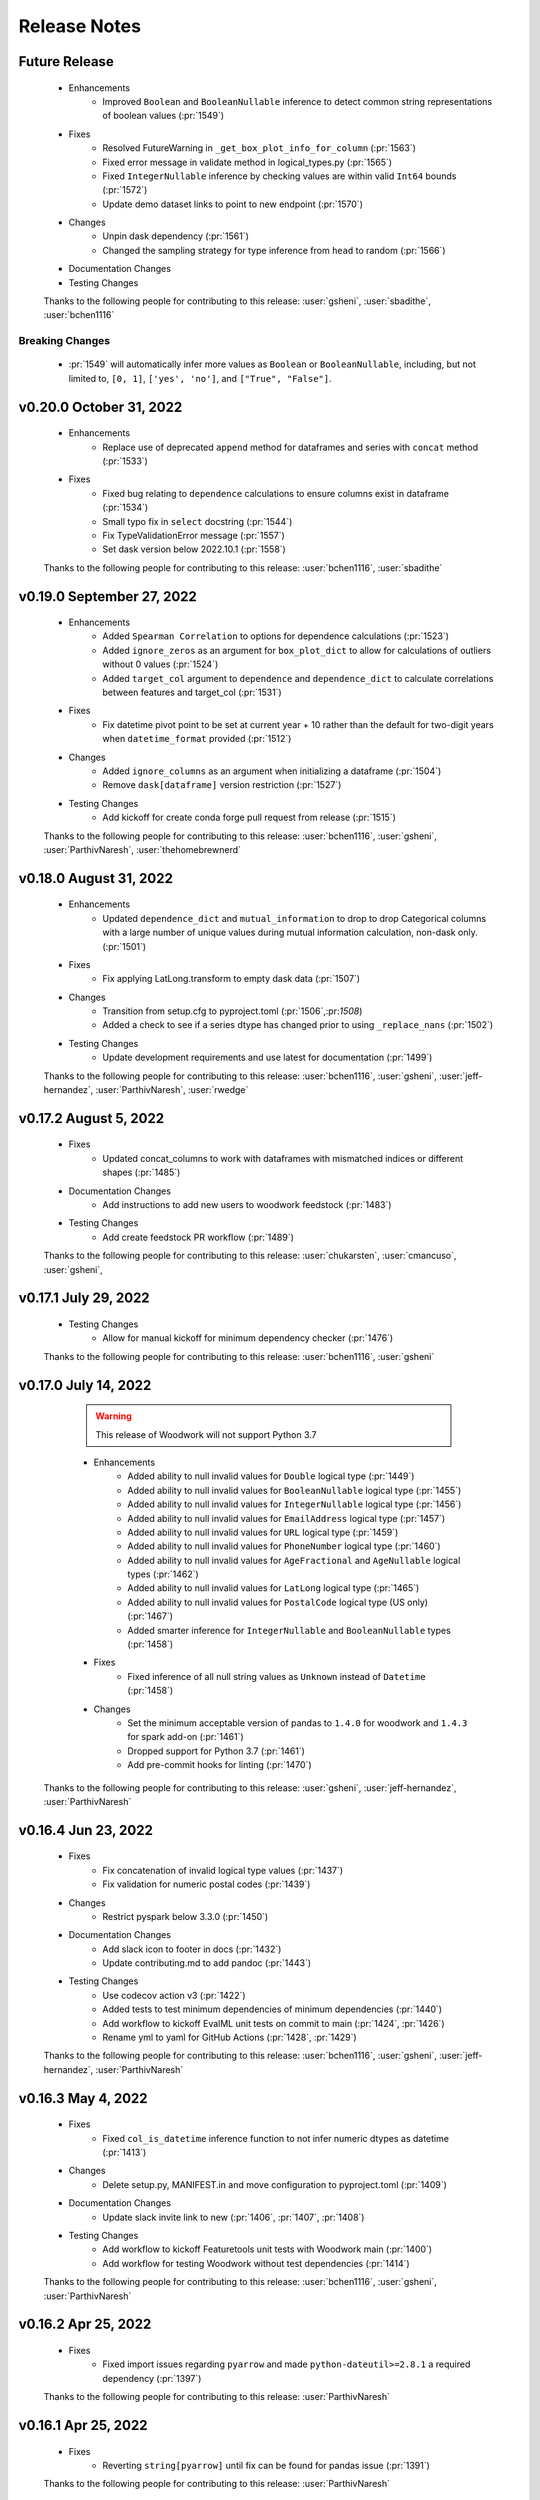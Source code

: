 .. _release_notes:

Release Notes
-------------

Future Release
==============
    * Enhancements
        * Improved ``Boolean`` and ``BooleanNullable`` inference to detect common string representations of boolean values (:pr:`1549`)
    * Fixes
        * Resolved FutureWarning in ``_get_box_plot_info_for_column`` (:pr:`1563`)
        * Fixed error message in validate method in logical_types.py (:pr:`1565`)
        * Fixed ``IntegerNullable`` inference by checking values are within valid ``Int64`` bounds (:pr:`1572`)
        * Update demo dataset links to point to new endpoint (:pr:`1570`)
    * Changes
        * Unpin dask dependency (:pr:`1561`)
        * Changed the sampling strategy for type inference from ``head`` to random (:pr:`1566`)
    * Documentation Changes
    * Testing Changes

    Thanks to the following people for contributing to this release:
    :user:`gsheni`, :user:`sbadithe`, :user:`bchen1116`

Breaking Changes
++++++++++++++++
    * :pr:`1549` will automatically infer more values as ``Boolean`` or ``BooleanNullable``, including, but not limited to, ``[0, 1]``, ``['yes', 'no']``, and ``["True", "False"]``.

v0.20.0 October 31, 2022
========================
    * Enhancements
        * Replace use of deprecated ``append`` method for dataframes and series with ``concat`` method (:pr:`1533`)
    * Fixes
        * Fixed bug relating to ``dependence`` calculations to ensure columns exist in dataframe (:pr:`1534`)
        * Small typo fix in ``select`` docstring (:pr:`1544`)
        * Fix TypeValidationError message (:pr:`1557`)
        * Set dask version below 2022.10.1 (:pr:`1558`)

    Thanks to the following people for contributing to this release:
    :user:`bchen1116`, :user:`sbadithe`

v0.19.0 September 27, 2022
==========================
    * Enhancements
        * Added ``Spearman Correlation`` to options for dependence calculations (:pr:`1523`)
        * Added ``ignore_zeros`` as an argument for ``box_plot_dict`` to allow for calculations of outliers without 0 values (:pr:`1524`)
        * Added ``target_col`` argument to ``dependence`` and ``dependence_dict`` to calculate correlations between features and target_col (:pr:`1531`)
    * Fixes
        * Fix datetime pivot point to be set at current year + 10 rather than the default for two-digit years when ``datetime_format`` provided (:pr:`1512`)
    * Changes
        * Added ``ignore_columns`` as an argument when initializing a dataframe (:pr:`1504`)
        * Remove ``dask[dataframe]`` version restriction (:pr:`1527`)
    * Testing Changes
        * Add kickoff for create conda forge pull request from release (:pr:`1515`)

    Thanks to the following people for contributing to this release:
    :user:`bchen1116`, :user:`gsheni`, :user:`ParthivNaresh`, :user:`thehomebrewnerd`

v0.18.0 August 31, 2022
=======================
    * Enhancements
        * Updated ``dependence_dict`` and ``mutual_information`` to drop to drop Categorical columns with a large number of unique values during mutual information calculation, non-dask only. (:pr:`1501`)
    * Fixes
        * Fix applying LatLong.transform to empty dask data (:pr:`1507`)
    * Changes
        * Transition from setup.cfg to pyproject.toml (:pr:`1506`,:pr:`1508`)
        * Added a check to see if a series dtype has changed prior to using ``_replace_nans`` (:pr:`1502`)
    * Testing Changes
        * Update development requirements and use latest for documentation (:pr:`1499`)

    Thanks to the following people for contributing to this release:
    :user:`bchen1116`, :user:`gsheni`, :user:`jeff-hernandez`, :user:`ParthivNaresh`, :user:`rwedge`

v0.17.2 August 5, 2022
======================
    * Fixes
        * Updated concat_columns to work with dataframes with mismatched indices or different shapes (:pr:`1485`)
    * Documentation Changes
        * Add instructions to add new users to woodwork feedstock (:pr:`1483`)
    * Testing Changes
        * Add create feedstock PR workflow (:pr:`1489`)

    Thanks to the following people for contributing to this release:
    :user:`chukarsten`, :user:`cmancuso`, :user:`gsheni`,

v0.17.1 July 29, 2022
=====================
    * Testing Changes
       * Allow for manual kickoff for minimum dependency checker (:pr:`1476`)

    Thanks to the following people for contributing to this release:
    :user:`bchen1116`, :user:`gsheni`

v0.17.0 July 14, 2022
=====================
    .. warning::
            This release of Woodwork will not support Python 3.7

    * Enhancements
        * Added ability to null invalid values for ``Double`` logical type (:pr:`1449`)
        * Added ability to null invalid values for ``BooleanNullable`` logical type (:pr:`1455`)
        * Added ability to null invalid values for ``IntegerNullable`` logical type (:pr:`1456`)
        * Added ability to null invalid values for ``EmailAddress`` logical type (:pr:`1457`)
        * Added ability to null invalid values for ``URL`` logical type (:pr:`1459`)
        * Added ability to null invalid values for ``PhoneNumber`` logical type (:pr:`1460`)
        * Added ability to null invalid values for ``AgeFractional`` and ``AgeNullable`` logical types (:pr:`1462`)
        * Added ability to null invalid values for ``LatLong`` logical type (:pr:`1465`)
        * Added ability to null invalid values for ``PostalCode`` logical type (US only) (:pr:`1467`)
        * Added smarter inference for ``IntegerNullable`` and ``BooleanNullable`` types (:pr:`1458`)
    * Fixes
        * Fixed inference of all null string values as ``Unknown`` instead of ``Datetime`` (:pr:`1458`)
    * Changes
        * Set the minimum acceptable version of pandas to ``1.4.0`` for woodwork and ``1.4.3`` for spark add-on (:pr:`1461`)
        * Dropped support for Python 3.7 (:pr:`1461`)
        * Add pre-commit hooks for linting (:pr:`1470`)

   Thanks to the following people for contributing to this release:
   :user:`gsheni`, :user:`jeff-hernandez`, :user:`ParthivNaresh`

v0.16.4 Jun 23, 2022
====================
    * Fixes
        * Fix concatenation of invalid logical type values (:pr:`1437`)
        * Fix validation for numeric postal codes (:pr:`1439`)
    * Changes
        * Restrict pyspark below 3.3.0 (:pr:`1450`)
    * Documentation Changes
        * Add slack icon to footer in docs (:pr:`1432`)
        * Update contributing.md to add pandoc (:pr:`1443`)
    * Testing Changes
        * Use codecov action v3 (:pr:`1422`)
        * Added tests to test minimum dependencies of minimum dependencies (:pr:`1440`)
        * Add workflow to kickoff EvalML unit tests on commit to main (:pr:`1424`, :pr:`1426`)
        * Rename yml to yaml for GitHub Actions (:pr:`1428`, :pr:`1429`)

    Thanks to the following people for contributing to this release:
    :user:`bchen1116`, :user:`gsheni`, :user:`jeff-hernandez`, :user:`ParthivNaresh`

v0.16.3 May 4, 2022
===================
    * Fixes
        * Fixed ``col_is_datetime`` inference function to not infer numeric dtypes as datetime (:pr:`1413`)
    * Changes
        * Delete setup.py, MANIFEST.in and move configuration to pyproject.toml (:pr:`1409`)
    * Documentation Changes
        * Update slack invite link to new (:pr:`1406`, :pr:`1407`, :pr:`1408`)
    * Testing Changes
        * Add workflow to kickoff Featuretools unit tests with Woodwork main (:pr:`1400`)
        * Add workflow for testing Woodwork without test dependencies (:pr:`1414`)

    Thanks to the following people for contributing to this release:
    :user:`bchen1116`, :user:`gsheni`, :user:`ParthivNaresh`

v0.16.2 Apr 25, 2022
====================
    * Fixes
        * Fixed import issues regarding ``pyarrow`` and made ``python-dateutil>=2.8.1`` a required dependency (:pr:`1397`)

    Thanks to the following people for contributing to this release:
    :user:`ParthivNaresh`

v0.16.1 Apr 25, 2022
====================
    * Fixes
        * Reverting ``string[pyarrow]`` until fix can be found for pandas issue (:pr:`1391`)

    Thanks to the following people for contributing to this release:
    :user:`ParthivNaresh`

v0.16.0 Apr 21, 2022
====================
    * Enhancements
        * Added the ability to provide a callback function to ``TableAccessor.describe()`` to get intermediate results (:pr:`1387`)
        * Add ``pearson_correlation`` and ``dependence`` methods to TableAccessor (:pr:`1265`)
        * Uses ``string[pyarrow]`` instead of ``string`` dtype to save memory (:pr:`1360`)
        * Added a better error message when dataframe and schema have different columns (:pr:`1366`)
        * Stores timezones in Datetime logical type (:pr:`1376`)
        * Added type inference for phone numbers (:pr:`1357`)
        * Added type inference for zip code (:pr:`1378`)
    * Fixes
        * Cap pandas at 1.4.1 (:pr:`1373`)
    * Changes
        * Change underlying logic of ``TableAccessor.mutual_information`` (:pr:`1265`)
        * Added ``from_disk`` as a convenience function to deserialize a WW table (:pr:`1363`)
        * Allow attr version in setup.cfg (:pr:`1361`)
        * Raise error if files already exist during serialization (:pr:`1356`)
        * Improve exception handling in ``col_is_datetime`` (:pr:`1365`)
        * Store typing info in parquet file header during serialization (:pr:`1377`)
    * Documentation Changes
        * Upgrade nbconvert and remove jinja2 dependency (:pr:`1362`)
        * Add M1 installation instructions to docs and contributing guide (:pr:`1367`)
        * Update README text to Alteryx (:pr:`1381`, :pr:`1382`)
    * Testing Changes
        * Separate testing matrix to speed up GitHub Actions Linux tests for latest dependencies :pr:`1380`

    Thanks to the following people for contributing to this release:
    :user:`bchen1116`, :user:`gsheni`, :user:`jeff-hernandez`, :user:`ParthivNaresh`, :user:`rwedge`, :user:`thehomebrewnerd`

v0.15.0 Mar 24, 2022
====================
    * Enhancements
        * Added ``CurrencyCode`` to logical types (:pr:`1348`)
        * Added Datetime Frequency Inference V2 (:pr:`1281`)
    * Fixes
        * Updated ``__str__`` output for ``Ordinal`` logical types (:pr:`1340`)
    * Changes
        * Updated lint check to only run on Python 3.10 (:pr:`1345`)
        * Transition to use pyproject.toml and setup.cfg (moving away from setup.py) (:pr:`1346`)
    * Documentation Changes
        * Update release.md with correct version updating info (:pr:`1358`)
    * Testing Changes
        * Updated scheduled workflows to only run on Alteryx owned repos (:pr:`1351`)

    Thanks to the following people for contributing to this release:
    :user:`bchen1116`, :user:`dvreed77`, :user:`jeff-hernandez`, :user:`ParthivNaresh`, :user:`thehomebrewnerd`

v0.14.0 Mar 15, 2022
====================
    * Fixes
        * Preserve custom semantic tags when changing column logical type (:pr:`1300`)
    * Changes
        * Calculate nunique for Unknown columns in `_get_describe_dict`  (:pr:`1322`)
        * Refactor serialization and deserialization for improved modularity (:pr:`1325`)
        * Replace Koalas with the pandas API on Spark (:pr:`1331`)
    * Documentation Changes
        * Update copy and paste button to remove syntax signs (:pr:`1313`)
        * Move LatLong and Ordinal logical type validation logic to LogicalType.validate methods (:pr:`1315`)
        * Add backport release support (:pr:`1321`)
        * Add `get_subset_schema` to API reference (:pr:`1335`)
    * Testing Changes
        * Upgrade moto dependency requirement (:pr:`1327`, :pr:`1332`)
        * Add Python 3.10 support (:pr:`1316`)

    Thanks to the following people for contributing to this release:
    :user:`gsheni`, :user:`jeff-hernandez`, :user:`rwedge`, :user:`tamargrey`, :user:`thehomebrewnerd`, :user:`mingdavidqi`

Breaking Changes
++++++++++++++++
    * :pr:`1325`: The following serialization functions have been removed from the API:
      ``woodwork.serialize.write_dataframe``, ``woodwork.serialize.write_typing_info`` and
      ``woodwork.serialize.write_woodwork_table``. Also, the function ``woodwork.serialize.typing_info_to_dict``
      has been moved to ``woodwork.serializers.serializer_base.typing_info_to_dict``.

v0.13.0 Feb 16, 2022
====================
    .. warning::
        Woodwork may not support Python 3.7 in next non-bugfix release.

    * Enhancements
        * Add validation to EmailAddress logical type (:pr:`1247`)
        * Add validation to URL logical type (:pr:`1285`)
        * Add validation to Age, AgeFractional, and AgeNullable logical types (:pr:`1289`)
    * Fixes
        * Check range length in table stats without producing overflow error (:pr:`1287`)
        * Fixes issue with initializing Woodwork Series with LatLong values (:pr:`1299`)
    * Changes
        * Remove framework for unused ``woodwork`` CLI (:pr:`1288`)
        * Add back support for Python 3.7 (:pr:`1292`)
        * Nested statistical utility functions into directory (:pr:`1295`)
    * Documentation Changes
        * Updating contributing doc with PATH and JAVA_HOME instructions (:pr:`1273`)
        * Better install page with new Sphinx extensions for copying and in-line tabs (:pr:`1280`, :pr:`1282`)
        * Update README.md with Alteryx link (:pr:`1291`)
    * Testing Changes
        * Replace mock with unittest.mock (:pr:`1304`)

    Thanks to the following people for contributing to this release:
    :user:`dvreed77`, :user:`gsheni`, :user:`jeff-hernandez`, :user:`rwedge`, :user:`tamargrey`, :user:`thehomebrewnerd`


v0.12.0 Jan 27, 2022
====================
    * Enhancements
        * Add Slack link to GitHub issue creation templates (:pr:`1242`)
    * Fixes
        * Fixed issue with tuples being incorrectly inferred as EmailAddress (:pr:`1253`)
        * Set high and low bounds to the max and min values if no outliers are present in ``box_plot_dict`` (:pr:`1269`)
    * Changes
        * Prevent setting index that contains null values (:pr:`1239`)
        * Allow tuple NaN LatLong values (:pr:`1255`)
        * Update ipython to 7.31.1 (:pr:`1258`)
        * Temporarily restrict pandas and koalas max versions (:pr:`1261`)
        * Update to drop Python 3.7 support and add support for pandas version 1.4.0 (:pr:`1264`)
    * Testing Changes
        * Change auto approve workflow to use PR number (:pr:`1240`, :pr:`1241`)
        * Update auto approve workflow to delete branch and change on trigger (:pr:`1251`)
        * Fix permissions issue with S3 deserialization test (:pr:`1238`)

    Thanks to the following people for contributing to this release:
    :user:`dvreed77`, :user:`gsheni`, :user:`jeff-hernandez`, :user:`rwedge`, :user:`tamargrey`, :user:`thehomebrewnerd`

v0.11.2 Jan 28, 2022
====================
    * Fixes
        * Set high and low bounds to the max and min values if no outliers are present in ``box_plot_dict`` (backport of :pr:`1269`)

    Thanks to the following people for contributing to this release:
    :user:`tamargrey`

Note
++++
    * The pandas version for Koalas has been restricted, and a change was made to a pandas ``replace`` call to account for
      the recent pandas 1.4.0 release.

v0.11.1 Jan 4, 2022
===================
    * Changes
        * Update inference process to only check for NaturalLanguage if no other type matches are found first (:pr:`1234`)
    * Documentation Changes
        * Updating contributing doc with Spark installation instructions (:pr:`1232`)
    * Testing Changes
        * Enable auto-merge for minimum and latest dependency merge requests (:pr:`1228`, :pr:`1230`, :pr:`1233`)

    Thanks to the following people for contributing to this release:
    :user:`gsheni`, :user:`thehomebrewnerd`, :user:`willsmithorg`

v0.11.0 Dec 22, 2021
====================
    * Enhancements
        * Add type inference for natural language (:pr:`1210`)
    * Changes
        * Make public method ``get_subset_schema`` (:pr:`1218`)

   Thanks to the following people for contributing to this release:
   :user:`jeff-hernandez`, :user:`thehomebrewnerd`, :user:`tuethan1999`

v0.10.0 Nov 30, 2021
====================
    * Enhancements
        * Allow frequency inference on temporal (Datetime, Timedelta) columns of Woodwork DataFrame (:pr:`1202`)
        * Update ``describe_dict`` to compute ``top_values`` for double columns that contain only integer values (:pr:`1206`)
    * Changes
        * Return histogram bins as a list of floats instead of a ``pandas.Interval`` object (:pr:`1207`)

    Thanks to the following people for contributing to this release:
    :user:`tamargrey`, :user:`thehomebrewnerd`

Breaking Changes
++++++++++++++++
    * :pr:``1207``: The behavior of ``describe_dict`` has changed when using
      ``extra_stats=True``. Previously, the histogram bins were returned as
      ``pandas.Interval`` objects. This has been updated so that the histogram
      bins are now represented as a two-element list of floats with the first element
      being the left edge of the bin and the second element being the right edge.

v0.9.1 Nov 19, 2021
===================
    * Fixes
        * Fix bug that causes ``mutual_information`` to fail with certain index types (:pr:`1199`)
    * Changes
        * Update pip to 21.3.1 for test requirements (:pr:`1196`)
    * Documentation Changes
        * Update install page with updated minimum optional dependencies (:pr:`1193`)

    Thanks to the following people for contributing to this release:
    :user:`gsheni`, :user:`thehomebrewnerd`

v0.9.0 Nov 11, 2021
===================
    * Enhancements
        * Added ``read_file`` parameter for replacing empty string values with NaN values (:pr:`1161`)
    * Fixes
        * Set a maximum version for pyspark until we understand why :pr:`1169` failed (:pr:`1179`)
        * Require newer dask version (:pr:`1180`)
    * Changes
        * Make box plot low/high indices/values optional to return in ``box_plot_dict`` (:pr:`1184`)
    * Documentation Changes
        * Update docs dependencies (:pr:`1176`)
    * Testing Changes
        * Add black linting package and remove autopep8 (:pr:`1164`, :pr:`1183`)
        * Updated notebook standardizer to standardize python versions (:pr:`1166`)

    Thanks to the following people for contributing to this release:
    :user:`bchen1116`, :user:`davesque`, :user:`gsheni`,  :user:`rwedge`, :user:`tamargrey`, :user:`thehomebrewnerd`

v0.8.2 Oct 12, 2021
===================
    * Fixes
        * Fixed an issue when inferring the format of datetime strings with day of week or meridiem placeholders (:pr:`1158`)
        * Implements change in ``Datetime.transform`` to prevent initialization failure in some cases (:pr:`1162`)
    * Testing Changes
        * Update reviewers for minimum and latest dependency checkers (:pr:`1150`)
        * Added notebook standardizer to remove executed outputs (:pr:`1153`)

    Thanks to the following people for contributing to this release:
    :user:`bchen1116`, :user:`davesque`, :user:`jeff-hernandez`, :user:`thehomebrewnerd`

v0.8.1 Sep 16, 2021
===================
    * Changes
        * Update ``Datetime.transform`` to use default nrows value when calling ``_infer_datetime_format`` (:pr:`1137`)
    * Documentation Changes
        * Hide spark config in Using Dask and Koalas Guide (:pr:`1139`)

    Thanks to the following people for contributing to this release:
    :user:`jeff-hernandez`, :user:`simha104`, :user:`thehomebrewnerd`


v0.8.0 Sep 9, 2021
==================
    * Enhancements
        * Add support for automatically inferring the ``URL`` and ``IPAddress`` logical types (:pr:`1122`, :pr:`1124`)
        * Add ``get_valid_mi_columns`` method to list columns that have valid logical types for mutual information calculation (:pr:`1129`)
        * Add attribute to check if column has a nullable logical type (:pr:`1127`)
    * Changes
        * Update ``get_invalid_schema_message`` to improve performance (:pr:`1132`)
    * Documentation Changes
        * Fix typo in the "Get Started" documentation (:pr:`1126`)
        * Clean up the logical types guide (:pr:`1134`)

    Thanks to the following people for contributing to this release:
    :user:`ajaypallekonda`, :user:`davesque`, :user:`jeff-hernandez`, :user:`thehomebrewnerd`

v0.7.1 Aug 25, 2021
===================
    * Fixes
        * Validate schema's index if being used in partial schema init (:pr:`1115`)
        * Allow falsy index, time index, and name values to be set along with partial schema at init (:pr:`1115`)

    Thanks to the following people for contributing to this release:
    :user:`tamargrey`

v0.7.0 Aug 25, 2021
===================
    * Enhancements
        * Add ``'passthrough'`` and ``'ignore'`` to tags in ``list_semantic_tags`` (:pr:`1094`)
        * Add initialize with partial table schema  (:pr:`1100`)
        * Apply ordering specified by the ``Ordinal`` logical type to underlying series (:pr:`1097`)
        * Add ``AgeFractional`` logical type (:pr:`1112`)

    Thanks to the following people for contributing to this release:
    :user:`davesque`, :user:`jeff-hernandez`, :user:`tamargrey`, :user:`tuethan1999`

Breaking Changes
++++++++++++++++
    * :pr:``1100``: The behavior for ``init`` has changed. A full schema is a
      schema that contains all of the columns of the dataframe it describes
      whereas a partial schema only contains a subset. A full schema will also
      require that the schema is valid without having to make any changes to
      the DataFrame. Before, only a full schema was permitted by the ``init``
      method so passing a partial schema would error. Additionally, any
      parameters like ``logical_types`` would be ignored if passing in a schema.
      Now, passing a partial schema to the ``init`` method calls the
      ``init_with_partial_schema`` method instead of throwing an error.
      Information from keyword arguments will override information from the
      partial schema. For example, if column ``a`` has the Integer Logical Type
      in the partial schema, it's possible to use the ``logical_type`` argument
      to reinfer it's logical type by passing ``{'a': None}`` or force a type by
      passing in ``{'a': Double}``. These changes mean that Woodwork init is less
      restrictive. If no type inference takes place and no changes are required
      of the DataFrame at initialization, ``init_with_full_schema`` should be
      used instead of ``init``. ``init_with_full_schema`` maintains the same
      functionality as when a schema was passed to the old ``init``.

v0.6.0 Aug 4, 2021
==================
    * Fixes
        * Fix bug in ``_infer_datetime_format`` with all ``np.nan`` input (:pr:`1089`)
    * Changes
        * The criteria for categorical type inference have changed (:pr:`1065`)
        * The meaning of both the ``categorical_threshold`` and
          ``numeric_categorical_threshold`` settings have changed (:pr:`1065`)
        * Make sampling for type inference more consistent (:pr:`1083`)
        * Accessor logic checking if Woodwork has been initialized moved to decorator (:pr:`1093`)
    * Documentation Changes
        * Fix some release notes that ended up under the wrong release (:pr:`1082`)
        * Add BooleanNullable and IntegerNullable types to the docs (:pr:`1085`)
        * Add guide for saving and loading Woodwork DataFrames (:pr:`1066`)
        * Add in-depth guide on logical types and semantic tags (:pr:`1086`)
    * Testing Changes
        * Add additional reviewers to minimum and latest dependency checkers (:pr:`1070`, :pr:`1073`, :pr:`1077`)
        * Update the sample_df fixture to have more logical_type coverage (:pr:`1058`)

    Thanks to the following people for contributing to this release:
    :user:`davesque`, :user:`gsheni`, :user:`jeff-hernandez`, :user:`rwedge`, :user:`tamargrey`, :user:`thehomebrewnerd`, :user:`tuethan1999`

Breaking Changes
++++++++++++++++
    * :pr:`1065`: The criteria for categorical type inference have changed.
      Relatedly, the meaning of both the ``categorical_threshold`` and
      ``numeric_categorical_threshold`` settings have changed.  Now, a
      categorical match is signaled when a series either has the "categorical"
      pandas dtype *or* if the ratio of unique value count (nan excluded) and
      total value count (nan also excluded) is below or equal to some fraction.
      The value used for this fraction is set by the ``categorical_threshold``
      setting which now has a default value of ``0.2``.  If a fraction is set
      for the ``numeric_categorical_threshold`` setting, then series with
      either a float or integer dtype may be inferred as categorical by
      applying the same logic described above with the
      ``numeric_categorical_threshold`` fraction.  Otherwise, the
      ``numeric_categorical_threshold`` setting defaults to ``None`` which
      indicates that series with a numerical type should not be inferred as
      categorical.  Users who have overridden either the
      ``categorical_threshold`` or ``numeric_categorical_threshold`` settings
      will need to adjust their settings accordingly.
    * :pr:`1083`: The process of sampling series for logical type inference was
      updated to be more consistent.  Before, initial sampling for inference
      differed depending on collection type (pandas, dask, or koalas).  Also,
      further randomized subsampling was performed in some cases during
      categorical inference and in every case during email inference regardless
      of collection type.  Overall, the way sampling was done was inconsistent
      and unpredictable.  Now, the first 100,000 records of a column are
      sampled for logical type inference regardless of collection type although
      only records from the first partition of a dask dataset will be used.
      Subsampling performed by the inference functions of individual types has
      been removed.  The effect of these changes is that inferred types may now
      be different although in many cases they will be more correct.

v0.5.1 Jul 22, 2021
===================
    * Enhancements
        * Store inferred datetime format on Datetime logical type instance (:pr:`1025`)
        * Add support for automatically inferring the ``EmailAddress`` logical type (:pr:`1047`)
        * Add feature origin attribute to schema (:pr:`1056`)
        * Add ability to calculate outliers and the statistical info required for box and whisker plots to ``WoodworkColumnAccessor`` (:pr:`1048`)
        * Add ability to change config settings in a with block with ``ww.config.with_options`` (:pr:`1062`)
    * Fixes
        * Raises warning and removes tags when user adds a column with index tags to DataFrame (:pr:`1035`)
    * Changes
        * Entirely null columns are now inferred as the Unknown logical type (:pr:`1043`)
        * Add helper functions that check for whether an object is a koalas/dask series or dataframe (:pr:`1055`)
        * ``TableAccessor.select`` method will now maintain dataframe column ordering in TableSchema columns (:pr:`1052`)
    * Documentation Changes
        * Add supported types to metadata docstring (:pr:`1049`)

    Thanks to the following people for contributing to this release:
    :user:`davesque`, :user:`frances-h`, :user:`jeff-hernandez`, :user:`simha104`, :user:`tamargrey`, :user:`thehomebrewnerd`

v0.5.0 Jul 7, 2021
==================
    * Enhancements
        * Add support for numpy array inputs to Woodwork (:pr:`1023`)
        * Add support for pandas.api.extensions.ExtensionArray inputs to Woodwork (:pr:`1026`)
    * Fixes
        * Add input validation to ww.init_series (:pr:`1015`)
    * Changes
        * Remove lines in ``LogicalType.transform`` that raise error if dtype conflicts (:pr:`1012`)
        * Add ``infer_datetime_format`` param to speed up ``to_datetime`` calls (:pr:`1016`)
        * The default logical type is now the ``Unknown`` type instead of the ``NaturalLanguage`` type (:pr:`992`)
        * Add pandas 1.3.0 compatibility (:pr:`987`)

    Thanks to the following people for contributing to this release:
    :user:`jeff-hernandez`, :user:`simha104`, :user:`tamargrey`, :user:`thehomebrewnerd`, :user:`tuethan1999`

Breaking Changes
++++++++++++++++
    * The default logical type is now the ``Unknown`` type instead of the ``NaturalLanguage`` type.
      The global config ``natural_language_threshold`` has been renamed to ``categorical_threshold``.

v0.4.2 Jun 23, 2021
===================
    * Enhancements
        * Pass additional progress information in callback functions (:pr:`979`)
        * Add the ability to generate optional extra stats with ``DataFrame.ww.describe_dict`` (:pr:`988`)
        * Add option to read and write orc files (:pr:`997`)
        * Retain schema when calling ``series.ww.to_frame()`` (:pr:`1004`)
    * Fixes
        * Raise type conversion error in ``Datetime`` logical type (:pr:`1001`)
        * Try collections.abc to avoid deprecation warning (:pr:`1010`)
    * Changes
        * Remove ``make_index`` parameter from ``DataFrame.ww.init`` (:pr:`1000`)
        * Remove version restriction for dask requirements (:pr:`998`)
    * Documentation Changes
        * Add instructions for installing the update checker (:pr:`993`)
        * Disable pdf format with documentation build (:pr:`1002`)
        * Silence deprecation warnings in documentation build (:pr:`1008`)
        * Temporarily remove update checker to fix docs warnings (:pr:`1011`)
    * Testing Changes
        * Add env setting to update checker (:pr:`978`, :pr:`994`)

    Thanks to the following people for contributing to this release:
    :user:`frances-h`, :user:`gsheni`, :user:`jeff-hernandez`, :user:`tamargrey`, :user:`thehomebrewnerd`, :user:`tuethan1999`

Breaking Changes
++++++++++++++++
    * Progress callback functions parameters have changed and progress is now being reported in the units
      specified by the unit of measurement parameter instead of percentage of total. Progress callback
      functions now are expected to accept the following five parameters:

        * progress increment since last call
        * progress units complete so far
        * total units to complete
        * the progress unit of measurement
        * time elapsed since start of calculation
    * ``DataFrame.ww.init`` no longer accepts the make_index parameter


v0.4.1 Jun 9, 2021
==================
    * Enhancements
        * Add ``concat_columns`` util function to concatenate multiple Woodwork objects into one, retaining typing information (:pr:`932`)
        * Add option to pass progress callback function to mutual information functions (:pr:`958`)
        * Add optional automatic update checker (:pr:`959`, :pr:`970`)
    * Fixes
        * Fix issue related to serialization/deserialization of data with whitespace and newline characters (:pr:`957`)
        * Update to allow initializing a ``ColumnSchema`` object with an ``Ordinal`` logical type without order values (:pr:`972`)
    * Changes
        * Change write_dataframe to only copy dataframe if it contains LatLong (:pr:`955`)
    * Testing Changes
        * Fix bug in ``test_list_logical_types_default`` (:pr:`954`)
        * Update minimum unit tests to run on all pull requests (:pr:`952`)
        * Pass token to authorize uploading of codecov reports (:pr:`969`)

    Thanks to the following people for contributing to this release:
    :user:`frances-h`, :user:`gsheni`, :user:`tamargrey`, :user:`thehomebrewnerd`


v0.4.0 May 26, 2021
===================
    * Enhancements
        * Add option to return ``TableSchema`` instead of ``DataFrame`` from table accessor ``select`` method (:pr:`916`)
        * Add option to read and write arrow/feather files (:pr:`948`)
        * Add dropping and renaming columns inplace (:pr:`920`)
        * Add option to pass progress callback function to mutual information functions (:pr:`943`)
    * Fixes
        * Fix bug when setting table name and metadata through accessor (:pr:`942`)
        * Fix bug in which the dtype of category values were not restored properly on deserialization (:pr:`949`)
    * Changes
        * Add logical type method to transform data (:pr:`915`)
    * Testing Changes
        * Update when minimum unit tests will run to include minimum text files (:pr:`917`)
        * Create separate workflows for each CI job (:pr:`919`)

    Thanks to the following people for contributing to this release:
    :user:`gsheni`, :user:`jeff-hernandez`, :user:`thehomebrewnerd`, :user:`tuethan1999`

v0.3.1 May 12, 2021
===================
    .. warning::
        This Woodwork release uses a weak reference for maintaining a reference from the
        accessor to the DataFrame. Because of this, chaining a Woodwork call onto another
        call that creates a new DataFrame or Series object can be problematic.

        Instead of calling ``pd.DataFrame({'id':[1, 2, 3]}).ww.init()``, first store the DataFrame in a new
        variable and then initialize Woodwork:

        .. code-block:: python

            df = pd.DataFrame({'id':[1, 2, 3]})
            df.ww.init()


    * Enhancements
        * Add ``deep`` parameter to Woodwork Accessor and Schema equality checks (:pr:`889`)
        * Add support for reading from parquet files to ``woodwork.read_file`` (:pr:`909`)
    * Changes
        * Remove command line functions for list logical and semantic tags (:pr:`891`)
        * Keep index and time index tags for single column when selecting from a table (:pr:`888`)
        * Update accessors to store weak reference to data (:pr:`894`)
    * Documentation Changes
        * Update nbsphinx version to fix docs build issue (:pr:`911`, :pr:`913`)
    * Testing Changes
        * Use Minimum Dependency Generator GitHub Action and remove tools folder (:pr:`897`)
        * Move all latest and minimum dependencies into 1 folder (:pr:`912`)

    Thanks to the following people for contributing to this release:
    :user:`gsheni`, :user:`jeff-hernandez`, :user:`tamargrey`, :user:`thehomebrewnerd`

Breaking Changes
++++++++++++++++
    * The command line functions ``python -m woodwork list-logical-types`` and ``python -m woodwork list-semantic-tags``
      no longer exist. Please call the underlying Python functions ``ww.list_logical_types()`` and
      ``ww.list_semantic_tags()``.

v0.3.0 May 3, 2021
==================
    * Enhancements
        * Add ``is_schema_valid`` and ``get_invalid_schema_message`` functions for checking schema validity (:pr:`834`)
        * Add logical type for ``Age`` and ``AgeNullable`` (:pr:`849`)
        * Add logical type for ``Address`` (:pr:`858`)
        * Add generic ``to_disk`` function to save Woodwork schema and data (:pr:`872`)
        * Add generic ``read_file`` function to read file as Woodwork DataFrame (:pr:`878`)
    * Fixes
        * Raise error when a column is set as the index and time index (:pr:`859`)
        * Allow NaNs in index for schema validation check (:pr:`862`)
        * Fix bug where invalid casting to ``Boolean`` would not raise error (:pr:`863`)
    * Changes
        * Consistently use ``ColumnNotPresentError`` for mismatches between user input and dataframe/schema columns (:pr:`837`)
        * Raise custom ``WoodworkNotInitError`` when accessing Woodwork attributes before initialization (:pr:`838`)
        * Remove check requiring ``Ordinal`` instance for initializing a ``ColumnSchema`` object (:pr:`870`)
        * Increase koalas min version to 1.8.0 (:pr:`885`)
    * Documentation Changes
        * Improve formatting of release notes (:pr:`874`)
    * Testing Changes
        * Remove unnecessary argument in codecov upload job (:pr:`853`)
        * Change from GitHub Token to regenerated GitHub PAT dependency checkers (:pr:`855`)
        * Update README.md with non-nullable dtypes in code example (:pr:`856`)

    Thanks to the following people for contributing to this release:
    :user:`frances-h`, :user:`gsheni`, :user:`jeff-hernandez`, :user:`rwedge`, :user:`tamargrey`, :user:`thehomebrewnerd`

Breaking Changes
++++++++++++++++
    * Woodwork tables can no longer be saved using to disk ``df.ww.to_csv``, ``df.ww.to_pickle``, or
      ``df.ww.to_parquet``. Use ``df.ww.to_disk`` instead.
    * The ``read_csv`` function has been replaced by ``read_file``.


v0.2.0 Apr 20, 2021
===================
    .. warning::
        This Woodwork release does not support Python 3.6

    * Enhancements
        * Add validation control to WoodworkTableAccessor (:pr:`736`)
        * Store ``make_index`` value on WoodworkTableAccessor (:pr:`780`)
        * Add optional ``exclude`` parameter to WoodworkTableAccessor ``select`` method (:pr:`783`)
        * Add validation control to ``deserialize.read_woodwork_table`` and ``ww.read_csv`` (:pr:`788`)
        * Add ``WoodworkColumnAccessor.schema`` and handle copying column schema (:pr:`799`)
        * Allow initializing a ``WoodworkColumnAccessor`` with a ``ColumnSchema`` (:pr:`814`)
        * Add ``__repr__`` to ``ColumnSchema`` (:pr:`817`)
        * Add ``BooleanNullable`` and ``IntegerNullable`` logical types (:pr:`830`)
        * Add validation control to ``WoodworkColumnAccessor`` (:pr:`833`)
    * Changes
        * Rename ``FullName`` logical type to ``PersonFullName`` (:pr:`740`)
        * Rename ``ZIPCode`` logical type to ``PostalCode`` (:pr:`741`)
        * Fix issue with smart-open version 5.0.0 (:pr:`750`, :pr:`758`)
        * Update minimum scikit-learn version to 0.22 (:pr:`763`)
        * Drop support for Python version 3.6 (:pr:`768`)
        * Remove ``ColumnNameMismatchWarning`` (:pr:`777`)
        * ``get_column_dict`` does not use standard tags by default (:pr:`782`)
        * Make ``logical_type`` and ``name`` params to ``_get_column_dict`` optional (:pr:`786`)
        * Rename Schema object and files to match new table-column schema structure (:pr:`789`)
        * Store column typing information in a ``ColumnSchema`` object instead of a dictionary (:pr:`791`)
        * ``TableSchema`` does not use standard tags by default (:pr:`806`)
        * Store ``use_standard_tags`` on the ``ColumnSchema`` instead of the ``TableSchema`` (:pr:`809`)
        * Move functions in ``column_schema.py`` to be methods on ``ColumnSchema`` (:pr:`829`)
    * Documentation Changes
        * Update Pygments version requirement (:pr:`751`)
        * Update spark config for docs build (:pr:`787`, :pr:`801`, :pr:`810`)
    * Testing Changes
        * Add unit tests against minimum dependencies for python 3.6 on PRs and main (:pr:`743`, :pr:`753`, :pr:`763`)
        * Update spark config for test fixtures (:pr:`787`)
        * Separate latest unit tests into pandas, dask, koalas (:pr:`813`)
        * Update latest dependency checker to generate separate core, koalas, and dask dependencies (:pr:`815`, :pr:`825`)
        * Ignore latest dependency branch when checking for updates to the release notes (:pr:`827`)
        * Change from GitHub PAT to auto generated GitHub Token for dependency checker (:pr:`831`)
        * Expand ``ColumnSchema`` semantic tag testing coverage and null ``logical_type`` testing coverage (:pr:`832`)

    Thanks to the following people for contributing to this release:
    :user:`gsheni`, :user:`jeff-hernandez`, :user:`rwedge`, :user:`tamargrey`, :user:`thehomebrewnerd`

Breaking Changes
++++++++++++++++
    * The ``ZIPCode`` logical type has been renamed to ``PostalCode``
    * The ``FullName`` logical type has been renamed to ``PersonFullName``
    * The ``Schema`` object has been renamed to ``TableSchema``
    * With the ``ColumnSchema`` object, typing information for a column can no longer be accessed
      with ``df.ww.columns[col_name]['logical_type']``. Instead use ``df.ww.columns[col_name].logical_type``.
    * The ``Boolean`` and ``Integer`` logical types will no longer work with data that contains null
      values. The new ``BooleanNullable`` and ``IntegerNullable`` logical types should be used if
      null values are present.

v0.1.0 Mar 22, 2021
===================
    * Enhancements
        * Implement Schema and Accessor API (:pr:`497`)
        * Add Schema class that holds typing info (:pr:`499`)
        * Add WoodworkTableAccessor class that performs type inference and stores Schema (:pr:`514`)
        * Allow initializing Accessor schema with a valid Schema object (:pr:`522`)
        * Add ability to read in a csv and create a DataFrame with an initialized Woodwork Schema (:pr:`534`)
        * Add ability to call pandas methods from Accessor (:pr:`538`, :pr:`589`)
        * Add helpers for checking if a column is one of Boolean, Datetime, numeric, or categorical (:pr:`553`)
        * Add ability to load demo retail dataset with a Woodwork Accessor (:pr:`556`)
        * Add ``select`` to WoodworkTableAccessor (:pr:`548`)
        * Add ``mutual_information`` to WoodworkTableAccessor (:pr:`571`)
        * Add WoodworkColumnAccessor class (:pr:`562`)
        * Add semantic tag update methods to column accessor (:pr:`573`)
        * Add ``describe`` and ``describe_dict`` to WoodworkTableAccessor (:pr:`579`)
        * Add ``init_series`` util function for initializing a series with dtype change (:pr:`581`)
        * Add ``set_logical_type`` method to WoodworkColumnAccessor (:pr:`590`)
        * Add semantic tag update methods to table schema (:pr:`591`)
        * Add warning if additional parameters are passed along with schema (:pr:`593`)
        * Better warning when accessing column properties before init (:pr:`596`)
        * Update column accessor to work with LatLong columns (:pr:`598`)
        * Add ``set_index`` to WoodworkTableAccessor (:pr:`603`)
        * Implement ``loc`` and ``iloc`` for WoodworkColumnAccessor (:pr:`613`)
        * Add ``set_time_index`` to WoodworkTableAccessor (:pr:`612`)
        * Implement ``loc`` and ``iloc`` for WoodworkTableAccessor (:pr:`618`)
        * Allow updating logical types with ``set_types`` and make relevant DataFrame changes (:pr:`619`)
        * Allow serialization of WoodworkColumnAccessor to csv, pickle, and parquet (:pr:`624`)
        * Add DaskColumnAccessor (:pr:`625`)
        * Allow deserialization from csv, pickle, and parquet to Woodwork table (:pr:`626`)
        * Add ``value_counts`` to WoodworkTableAccessor (:pr:`632`)
        * Add KoalasColumnAccessor (:pr:`634`)
        * Add ``pop`` to WoodworkTableAccessor (:pr:`636`)
        * Add ``drop`` to WoodworkTableAccessor (:pr:`640`)
        * Add ``rename`` to WoodworkTableAccessor (:pr:`646`)
        * Add DaskTableAccessor (:pr:`648`)
        * Add Schema properties to WoodworkTableAccessor (:pr:`651`)
        * Add KoalasTableAccessor (:pr:`652`)
        * Adds ``__getitem__`` to WoodworkTableAccessor (:pr:`633`)
        * Update Koalas min version and add support for more new pandas dtypes with Koalas (:pr:`678`)
        * Adds ``__setitem__`` to WoodworkTableAccessor (:pr:`669`)
    * Fixes
        * Create new Schema object when performing pandas operation on Accessors (:pr:`595`)
        * Fix bug in ``_reset_semantic_tags`` causing columns to share same semantic tags set (:pr:`666`)
        * Maintain column order in DataFrame and Woodwork repr (:pr:`677`)
    * Changes
        * Move mutual information logic to statistics utils file (:pr:`584`)
        * Bump min Koalas version to 1.4.0 (:pr:`638`)
        * Preserve pandas underlying index when not creating a Woodwork index (:pr:`664`)
        * Restrict Koalas version to ``<1.7.0`` due to breaking changes (:pr:`674`)
        * Clean up dtype usage across Woodwork (:pr:`682`)
        * Improve error when calling accessor properties or methods before init (:pr:`683`)
        * Remove dtype from Schema dictionary (:pr:`685`)
        * Add ``include_index`` param and allow unique columns in Accessor mutual information (:pr:`699`)
        * Include DataFrame equality and ``use_standard_tags`` in WoodworkTableAccessor equality check (:pr:`700`)
        * Remove ``DataTable`` and ``DataColumn`` classes to migrate towards the accessor approach (:pr:`713`)
        * Change ``sample_series`` dtype to not need conversion and remove ``convert_series`` util (:pr:`720`)
        * Rename Accessor methods since ``DataTable`` has been removed (:pr:`723`)
    * Documentation Changes
        * Update README.md and Get Started guide to use accessor (:pr:`655`, :pr:`717`)
        * Update Understanding Types and Tags guide to use accessor (:pr:`657`)
        * Update docstrings and API Reference page (:pr:`660`)
        * Update statistical insights guide to use accessor (:pr:`693`)
        * Update Customizing Type Inference guide to use accessor (:pr:`696`)
        * Update Dask and Koalas guide to use accessor (:pr:`701`)
        * Update index notebook and install guide to use accessor (:pr:`715`)
        * Add section to documentation about schema validity (:pr:`729`)
        * Update README.md and Get Started guide to use ``pd.read_csv`` (:pr:`730`)
        * Make small fixes to documentation formatting (:pr:`731`)
    * Testing Changes
        * Add tests to Accessor/Schema that weren't previously covered (:pr:`712`, :pr:`716`)
        * Update release branch name in notes update check (:pr:`719`)

    Thanks to the following people for contributing to this release:
    :user:`gsheni`, :user:`jeff-hernandez`, :user:`johnbridstrup`, :user:`tamargrey`, :user:`thehomebrewnerd`

Breaking Changes
++++++++++++++++
    * The ``DataTable`` and ``DataColumn`` classes have been removed and replaced by new ``WoodworkTableAccessor`` and ``WoodworkColumnAccessor`` classes which are used through the ``ww`` namespace available on DataFrames after importing Woodwork.

v0.0.11 Mar 15, 2021
====================
    * Changes
        * Restrict Koalas version to ``<1.7.0`` due to breaking changes (:pr:`674`)
        * Include unique columns in mutual information calculations (:pr:`687`)
        * Add parameter to include index column in mutual information calculations (:pr:`692`)
    * Documentation Changes
        * Update to remove warning message from statistical insights guide (:pr:`690`)
    * Testing Changes
        * Update branch reference in tests to run on main (:pr:`641`)
        * Make release notes updated check separate from unit tests (:pr:`642`)
        * Update release branch naming instructions (:pr:`644`)

    Thanks to the following people for contributing to this release:
    :user:`gsheni`, :user:`tamargrey`, :user:`thehomebrewnerd`

v0.0.10 Feb 25, 2021
====================
    * Changes
        * Avoid calculating mutualinfo for non-unique columns (:pr:`563`)
        * Preserve underlying DataFrame index if index column is not specified (:pr:`588`)
        * Add blank issue template for creating issues (:pr:`630`)
    * Testing Changes
        * Update branch reference in tests workflow (:pr:`552`, :pr:`601`)
        * Fixed text on back arrow on install page (:pr:`564`)
        * Refactor test_datatable.py (:pr:`574`)

    Thanks to the following people for contributing to this release:
    :user:`gsheni`, :user:`jeff-hernandez`, :user:`johnbridstrup`, :user:`tamargrey`

v0.0.9 Feb 5, 2021
==================
    * Enhancements
        * Add Python 3.9 support without Koalas testing (:pr:`511`)
        * Add ``get_valid_mi_types`` function to list LogicalTypes valid for mutual information calculation (:pr:`517`)
    * Fixes
        * Handle missing values in Datetime columns when calculating mutual information (:pr:`516`)
        * Support numpy 1.20.0 by restricting version for koalas and changing serialization error message (:pr:`532`)
        * Move Koalas option setting to DataTable init instead of import (:pr:`543`)
    * Documentation Changes
        * Add Alteryx OSS Twitter link (:pr:`519`)
        * Update logo and add new favicon (:pr:`521`)
        * Multiple improvements to Getting Started page and guides (:pr:`527`)
        * Clean up API Reference and docstrings (:pr:`536`)
        * Added Open Graph for Twitter and Facebook (:pr:`544`)

    Thanks to the following people for contributing to this release:
    :user:`gsheni`, :user:`tamargrey`, :user:`thehomebrewnerd`

v0.0.8 Jan 25, 2021
===================
    * Enhancements
        * Add ``DataTable.df`` property for accessing the underling DataFrame (:pr:`470`)
        * Set index of underlying DataFrame to match DataTable index (:pr:`464`)
    * Fixes
        * Sort underlying series when sorting dataframe (:pr:`468`)
        * Allow setting indices to current index without side effects (:pr:`474`)
    * Changes
       * Fix release document with Github Actions link for CI (:pr:`462`)
       * Don't allow registered LogicalTypes with the same name (:pr:`477`)
       * Move ``str_to_logical_type`` to TypeSystem class (:pr:`482`)
       * Remove ``pyarrow`` from core dependencies (:pr:`508`)

    Thanks to the following people for contributing to this release:
    :user:`gsheni`, :user:`tamargrey`, :user:`thehomebrewnerd`

v0.0.7 Dec 14, 2020
===================
    * Enhancements
        * Allow for user-defined logical types and inference functions in TypeSystem object (:pr:`424`)
        * Add ``__repr__`` to DataTable (:pr:`425`)
        * Allow initializing DataColumn with numpy array (:pr:`430`)
        * Add ``drop`` to DataTable (:pr:`434`)
        * Migrate CI tests to Github Actions (:pr:`417`, :pr:`441`, :pr:`451`)
        * Add ``metadata`` to DataColumn for user-defined metadata (:pr:`447`)
    * Fixes
        * Update DataColumn name when using setitem on column with no name (:pr:`426`)
        * Don't allow pickle serialization for Koalas DataFrames (:pr:`432`)
        * Check DataTable metadata in equality check (:pr:`449`)
        * Propagate all attributes of DataTable in ``_new_dt_including`` (:pr:`454`)
    * Changes
        * Update links to use alteryx org Github URL (:pr:`423`)
        * Support column names of any type allowed by the underlying DataFrame (:pr:`442`)
        * Use ``object`` dtype for LatLong columns for easy access to latitude and longitude values (:pr:`414`)
        * Restrict dask version to prevent 2020.12.0 release from being installed (:pr:`453`)
        * Lower minimum requirement for numpy to 1.15.4, and set pandas minimum requirement 1.1.1 (:pr:`459`)
    * Testing Changes
        * Fix missing test coverage (:pr:`436`)

    Thanks to the following people for contributing to this release:
    :user:`gsheni`, :user:`jeff-hernandez`, :user:`tamargrey`, :user:`thehomebrewnerd`

v0.0.6 Nov 30, 2020
===================
    * Enhancements
        * Add support for creating DataTable from Koalas DataFrame (:pr:`327`)
        * Add ability to initialize DataTable with numpy array (:pr:`367`)
        * Add ``describe_dict`` method to DataTable (:pr:`405`)
        * Add ``mutual_information_dict`` method to DataTable (:pr:`404`)
        * Add ``metadata`` to DataTable for user-defined metadata (:pr:`392`)
        * Add ``update_dataframe`` method to DataTable to update underlying DataFrame (:pr:`407`)
        * Sort dataframe if ``time_index`` is specified, bypass sorting with ``already_sorted`` parameter. (:pr:`410`)
        * Add ``description`` attribute to DataColumn (:pr:`416`)
        * Implement ``DataColumn.__len__`` and ``DataTable.__len__`` (:pr:`415`)
    * Fixes
        * Rename ``data_column.py`` ``datacolumn.py`` (:pr:`386`)
        * Rename ``data_table.py`` ``datatable.py`` (:pr:`387`)
        * Rename ``get_mutual_information`` ``mutual_information`` (:pr:`390`)
    * Changes
        * Lower moto test requirement for serialization/deserialization (:pr:`376`)
        * Make Koalas an optional dependency installable with woodwork[koalas] (:pr:`378`)
        * Remove WholeNumber LogicalType from Woodwork (:pr:`380`)
        * Updates to LogicalTypes to support Koalas 1.4.0 (:pr:`393`)
        * Replace ``set_logical_types`` and ``set_semantic_tags`` with just ``set_types`` (:pr:`379`)
        * Remove ``copy_dataframe`` parameter from DataTable initialization (:pr:`398`)
        * Implement ``DataTable.__sizeof__`` to return size of the underlying dataframe (:pr:`401`)
        * Include Datetime columns in mutual info calculation (:pr:`399`)
        * Maintain column order on DataTable operations (:pr:`406`)
    * Testing Changes
        * Add pyarrow, dask, and koalas to automated dependency checks (:pr:`388`)
        * Use new version of pull request Github Action (:pr:`394`)
        * Improve parameterization for ``test_datatable_equality`` (:pr:`409`)

    Thanks to the following people for contributing to this release:
    :user:`ctduffy`, :user:`gsheni`, :user:`tamargrey`, :user:`thehomebrewnerd`

Breaking Changes
++++++++++++++++
    * The ``DataTable.set_semantic_tags`` method was removed. ``DataTable.set_types`` can be used instead.
    * The ``DataTable.set_logical_types`` method was removed. ``DataTable.set_types`` can be used instead.
    * ``WholeNumber`` was removed from LogicalTypes. Columns that were previously inferred as WholeNumber will now be inferred as Integer.
    * The ``DataTable.get_mutual_information`` was renamed to ``DataTable.mutual_information``.
    * The ``copy_dataframe`` parameter was removed from DataTable initialization.

v0.0.5 Nov 11, 2020
===================
    * Enhancements
        * Add ``__eq__`` to DataTable and DataColumn and update LogicalType equality (:pr:`318`)
        * Add ``value_counts()`` method to DataTable (:pr:`342`)
        * Support serialization and deserialization of DataTables via csv, pickle, or parquet (:pr:`293`)
        * Add ``shape`` property to DataTable and DataColumn (:pr:`358`)
        * Add ``iloc`` method to DataTable and DataColumn (:pr:`365`)
        * Add ``numeric_categorical_threshold`` config value to allow inferring numeric columns as Categorical (:pr:`363`)
        * Add ``rename`` method to DataTable (:pr:`367`)
    * Fixes
        * Catch non numeric time index at validation (:pr:`332`)
    * Changes
        * Support logical type inference from a Dask DataFrame (:pr:`248`)
        * Fix validation checks and ``make_index`` to work with Dask DataFrames (:pr:`260`)
        * Skip validation of Ordinal order values for Dask DataFrames (:pr:`270`)
        * Improve support for datetimes with Dask input (:pr:`286`)
        * Update ``DataTable.describe`` to work with Dask input (:pr:`296`)
        * Update ``DataTable.get_mutual_information`` to work with Dask input (:pr:`300`)
        * Modify ``to_pandas`` function to return DataFrame with correct index (:pr:`281`)
        * Rename ``DataColumn.to_pandas`` method to ``DataColumn.to_series`` (:pr:`311`)
        * Rename ``DataTable.to_pandas`` method to ``DataTable.to_dataframe`` (:pr:`319`)
        * Remove UserWarning when no matching columns found (:pr:`325`)
        * Remove ``copy`` parameter from ``DataTable.to_dataframe`` and ``DataColumn.to_series`` (:pr:`338`)
        * Allow pandas ExtensionArrays as inputs to DataColumn (:pr:`343`)
        * Move warnings to a separate exceptions file and call via UserWarning subclasses (:pr:`348`)
        * Make Dask an optional dependency installable with woodwork[dask] (:pr:`357`)
    * Documentation Changes
        * Create a guide for using Woodwork with Dask (:pr:`304`)
        * Add conda install instructions (:pr:`305`, :pr:`309`)
        * Fix README.md badge with correct link (:pr:`314`)
        * Simplify issue templates to make them easier to use (:pr:`339`)
        * Remove extra output cell in Start notebook (:pr:`341`)
    * Testing Changes
        * Parameterize numeric time index tests (:pr:`288`)
        * Add DockerHub credentials to CI testing environment (:pr:`326`)
        * Fix removing files for serialization test (:pr:`350`)

    Thanks to the following people for contributing to this release:
    :user:`ctduffy`, :user:`gsheni`, :user:`tamargrey`, :user:`thehomebrewnerd`

Breaking Changes
++++++++++++++++
    * The ``DataColumn.to_pandas`` method was renamed to ``DataColumn.to_series``.
    * The ``DataTable.to_pandas`` method was renamed to ``DataTable.to_dataframe``.
    * ``copy`` is no longer a parameter of ``DataTable.to_dataframe`` or ``DataColumn.to_series``.

v0.0.4 Oct 21, 2020
===================
    * Enhancements
        * Add optional ``include`` parameter for ``DataTable.describe()`` to filter results (:pr:`228`)
        * Add ``make_index`` parameter to ``DataTable.__init__`` to enable optional creation of a new index column (:pr:`238`)
        * Add support for setting ranking order on columns with Ordinal logical type (:pr:`240`)
        * Add ``list_semantic_tags`` function and CLI to get dataframe of woodwork semantic_tags (:pr:`244`)
        * Add support for numeric time index on DataTable (:pr:`267`)
        * Add pop method to DataTable (:pr:`289`)
        * Add entry point to setup.py to run CLI commands (:pr:`285`)
    * Fixes
        * Allow numeric datetime time indices (:pr:`282`)
    * Changes
        * Remove redundant methods ``DataTable.select_ltypes`` and ``DataTable.select_semantic_tags`` (:pr:`239`)
        * Make results of ``get_mutual_information`` more clear by sorting and removing self calculation (:pr:`247`)
        * Lower minimum scikit-learn version to 0.21.3 (:pr:`297`)
    * Documentation Changes
        * Add guide for ``dt.describe`` and ``dt.get_mutual_information`` (:pr:`245`)
        * Update README.md with documentation link (:pr:`261`)
        * Add footer to doc pages with Alteryx Open Source (:pr:`258`)
        * Add types and tags one-sentence definitions to Understanding Types and Tags guide (:pr:`271`)
        * Add issue and pull request templates (:pr:`280`, :pr:`284`)
    * Testing Changes
        * Add automated process to check latest dependencies. (:pr:`268`)
        * Add test for setting a time index with specified string logical type (:pr:`279`)

    Thanks to the following people for contributing to this release:
    :user:`ctduffy`, :user:`gsheni`, :user:`tamargrey`, :user:`thehomebrewnerd`

v0.0.3 Oct 9, 2020
==================
    * Enhancements
        * Implement setitem on DataTable to create/overwrite an existing DataColumn (:pr:`165`)
        * Add ``to_pandas`` method to DataColumn to access the underlying series (:pr:`169`)
        * Add list_logical_types function and CLI to get dataframe of woodwork LogicalTypes (:pr:`172`)
        * Add ``describe`` method to DataTable to generate statistics for the underlying data (:pr:`181`)
        * Add optional ``return_dataframe`` parameter to ``load_retail`` to return either DataFrame or DataTable (:pr:`189`)
        * Add ``get_mutual_information`` method to DataTable to generate mutual information between columns (:pr:`203`)
        * Add ``read_csv`` function to create DataTable directly from CSV file (:pr:`222`)
    * Fixes
        * Fix bug causing incorrect values for quartiles in ``DataTable.describe`` method (:pr:`187`)
        * Fix bug in ``DataTable.describe`` that could cause an error if certain semantic tags were applied improperly (:pr:`190`)
        * Fix bug with instantiated LogicalTypes breaking when used with issubclass (:pr:`231`)
    * Changes
        * Remove unnecessary ``add_standard_tags`` attribute from DataTable (:pr:`171`)
        * Remove standard tags from index column and do not return stats for index column from ``DataTable.describe`` (:pr:`196`)
        * Update ``DataColumn.set_semantic_tags`` and ``DataColumn.add_semantic_tags`` to return new objects (:pr:`205`)
        * Update various DataTable methods to return new objects rather than modifying in place (:pr:`210`)
        * Move datetime_format to Datetime LogicalType (:pr:`216`)
        * Do not calculate mutual info with index column in ``DataTable.get_mutual_information`` (:pr:`221`)
        * Move setting of underlying physical types from DataTable to DataColumn (:pr:`233`)
    * Documentation Changes
        * Remove unused code from sphinx conf.py, update with Github URL(:pr:`160`, :pr:`163`)
        * Update README and docs with new Woodwork logo, with better code snippets (:pr:`161`, :pr:`159`)
        * Add DataTable and DataColumn to API Reference (:pr:`162`)
        * Add docstrings to LogicalType classes (:pr:`168`)
        * Add Woodwork image to index, clear outputs of Jupyter notebook in docs (:pr:`173`)
        * Update contributing.md, release.md with all instructions (:pr:`176`)
        * Add section for setting index and time index to start notebook (:pr:`179`)
        * Rename changelog to Release Notes (:pr:`193`)
        * Add section for standard tags to start notebook (:pr:`188`)
        * Add Understanding Types and Tags user guide (:pr:`201`)
        * Add missing docstring to ``list_logical_types`` (:pr:`202`)
        * Add Woodwork Global Configuration Options guide (:pr:`215`)
    * Testing Changes
        * Add tests that confirm dtypes are as expected after DataTable init (:pr:`152`)
        * Remove unused ``none_df`` test fixture (:pr:`224`)
        * Add test for ``LogicalType.__str__`` method (:pr:`225`)

    Thanks to the following people for contributing to this release:
    :user:`gsheni`, :user:`tamargrey`, :user:`thehomebrewnerd`

v0.0.2 Sep 28, 2020
===================
    * Fixes
        * Fix formatting issue when printing global config variables (:pr:`138`)
    * Changes
        * Change add_standard_tags to use_standard_Tags to better describe behavior (:pr:`149`)
        * Change access of underlying dataframe to be through ``to_pandas`` with ._dataframe field on class (:pr:`146`)
        * Remove ``replace_none`` parameter to DataTables (:pr:`146`)
    * Documentation Changes
        * Add working code example to README and create Using Woodwork page (:pr:`103`)

    Thanks to the following people for contributing to this release:
    :user:`gsheni`, :user:`tamargrey`, :user:`thehomebrewnerd`

v0.1.0 Sep 24, 2020
===================
    * Add ``natural_language_threshold`` global config option used for Categorical/NaturalLanguage type inference (:pr:`135`)
    * Add global config options and add ``datetime_format`` option for type inference (:pr:`134`)
    * Fix bug with Integer and WholeNumber inference in column with ``pd.NA`` values (:pr:`133`)
    * Add ``DataTable.ltypes`` property to return series of logical types (:pr:`131`)
    * Add ability to create new datatable from specified columns with ``dt[[columns]]`` (:pr:`127`)
    * Handle setting and tagging of index and time index columns (:pr:`125`)
    * Add combined tag and ltype selection (:pr:`124`)
    * Add changelog, and update changelog check to CI (:pr:`123`)
    * Implement ``reset_semantic_tags`` (:pr:`118`)
    * Implement DataTable getitem (:pr:`119`)
    * Add ``remove_semantic_tags`` method (:pr:`117`)
    * Add semantic tag selection (:pr:`106`)
    * Add github action, rename to woodwork (:pr:`113`)
    * Add license to setup.py (:pr:`112`)
    * Reset semantic tags on logical type change (:pr:`107`)
    * Add standard numeric and category tags (:pr:`100`)
    * Change ``semantic_types`` to ``semantic_tags``, a set of strings (:pr:`100`)
    * Update dataframe dtypes based on logical types (:pr:`94`)
    * Add ``select_logical_types`` to DataTable (:pr:`96`)
    * Add pygments to dev-requirements.txt (:pr:`97`)
    * Add replacing None with np.nan in DataTable init (:pr:`87`)
    * Refactor DataColumn to make ``semantic_types`` and ``logical_type`` private (:pr:`86`)
    * Add pandas_dtype to each Logical Type, and remove dtype attribute on DataColumn (:pr:`85`)
    * Add set_semantic_types methods on both DataTable and DataColumn (:pr:`75`)
    * Support passing camel case or snake case strings for setting logical types (:pr:`74`)
    * Improve flexibility when setting semantic types (:pr:`72`)
    * Add Whole Number Inference of Logical Types (:pr:`66`)
    * Add ``dtypes`` property to DataTables and ``repr`` for DataColumn (:pr:`61`)
    * Allow specification of semantic types during DataTable creation (:pr:`69`)
    * Implements ``set_logical_types`` on DataTable (:pr:`65`)
    * Add init files to tests to fix code coverage (:pr:`60`)
    * Add AutoAssign bot (:pr:`59`)
    * Add logical types validation in DataTables (:pr:`49`)
    * Fix working_directory in CI (:pr:`57`)
    * Add ``infer_logical_types`` for DataColumn (:pr:`45`)
    * Fix ReadME library name, and code coverage badge (:pr:`56`, :pr:`56`)
    * Add code coverage (:pr:`51`)
    * Improve and refactor the validation checks during initialization of a DataTable (:pr:`40`)
    * Add dataframe attribute to DataTable (:pr:`39`)
    * Update ReadME with minor usage details (:pr:`37`)
    * Add License (:pr:`34`)
    * Rename from datatables to datatables (:pr:`4`)
    * Add Logical Types, DataTable, DataColumn (:pr:`3`)
    * Add Makefile, setup.py, requirements.txt (:pr:`2`)
    * Initial Release (:pr:`1`)

    Thanks to the following people for contributing to this release:
    :user:`gsheni`, :user:`tamargrey`, :user:`thehomebrewnerd`

.. command
.. git log --pretty=oneline --abbrev-commit
